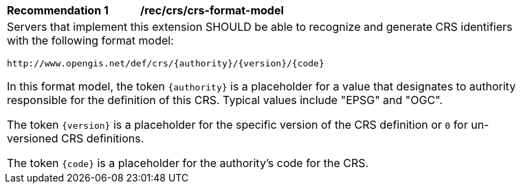 [[rec_crs_crs-format-model]]
[width="90%",cols="2,6a"]
|===
^|*Recommendation {counter:rec-id}* |*/rec/crs/crs-format-model* +
2+|Servers that implement this extension SHOULD be able to recognize and
generate CRS identifiers with the following format model:

`\http://www.opengis.net/def/crs/{authority}/{version}/{code}`

In this format model, the token `{authority}` is a placeholder for a value that
designates to authority responsible for the definition of this CRS.  Typical
values include "EPSG" and "OGC".

The token `{version}` is a placeholder for the specific version of the CRS definition or `0` for un-versioned CRS definitions.

The token `{code}` is a placeholder for the authority's code for the CRS.
|===
